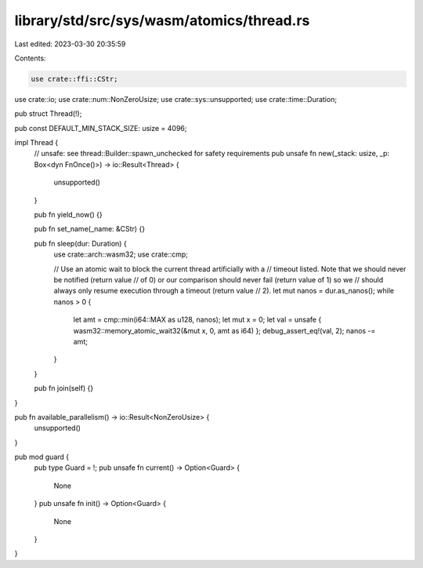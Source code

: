 library/std/src/sys/wasm/atomics/thread.rs
==========================================

Last edited: 2023-03-30 20:35:59

Contents:

.. code-block:: rs

    use crate::ffi::CStr;
use crate::io;
use crate::num::NonZeroUsize;
use crate::sys::unsupported;
use crate::time::Duration;

pub struct Thread(!);

pub const DEFAULT_MIN_STACK_SIZE: usize = 4096;

impl Thread {
    // unsafe: see thread::Builder::spawn_unchecked for safety requirements
    pub unsafe fn new(_stack: usize, _p: Box<dyn FnOnce()>) -> io::Result<Thread> {
        unsupported()
    }

    pub fn yield_now() {}

    pub fn set_name(_name: &CStr) {}

    pub fn sleep(dur: Duration) {
        use crate::arch::wasm32;
        use crate::cmp;

        // Use an atomic wait to block the current thread artificially with a
        // timeout listed. Note that we should never be notified (return value
        // of 0) or our comparison should never fail (return value of 1) so we
        // should always only resume execution through a timeout (return value
        // 2).
        let mut nanos = dur.as_nanos();
        while nanos > 0 {
            let amt = cmp::min(i64::MAX as u128, nanos);
            let mut x = 0;
            let val = unsafe { wasm32::memory_atomic_wait32(&mut x, 0, amt as i64) };
            debug_assert_eq!(val, 2);
            nanos -= amt;
        }
    }

    pub fn join(self) {}
}

pub fn available_parallelism() -> io::Result<NonZeroUsize> {
    unsupported()
}

pub mod guard {
    pub type Guard = !;
    pub unsafe fn current() -> Option<Guard> {
        None
    }
    pub unsafe fn init() -> Option<Guard> {
        None
    }
}


